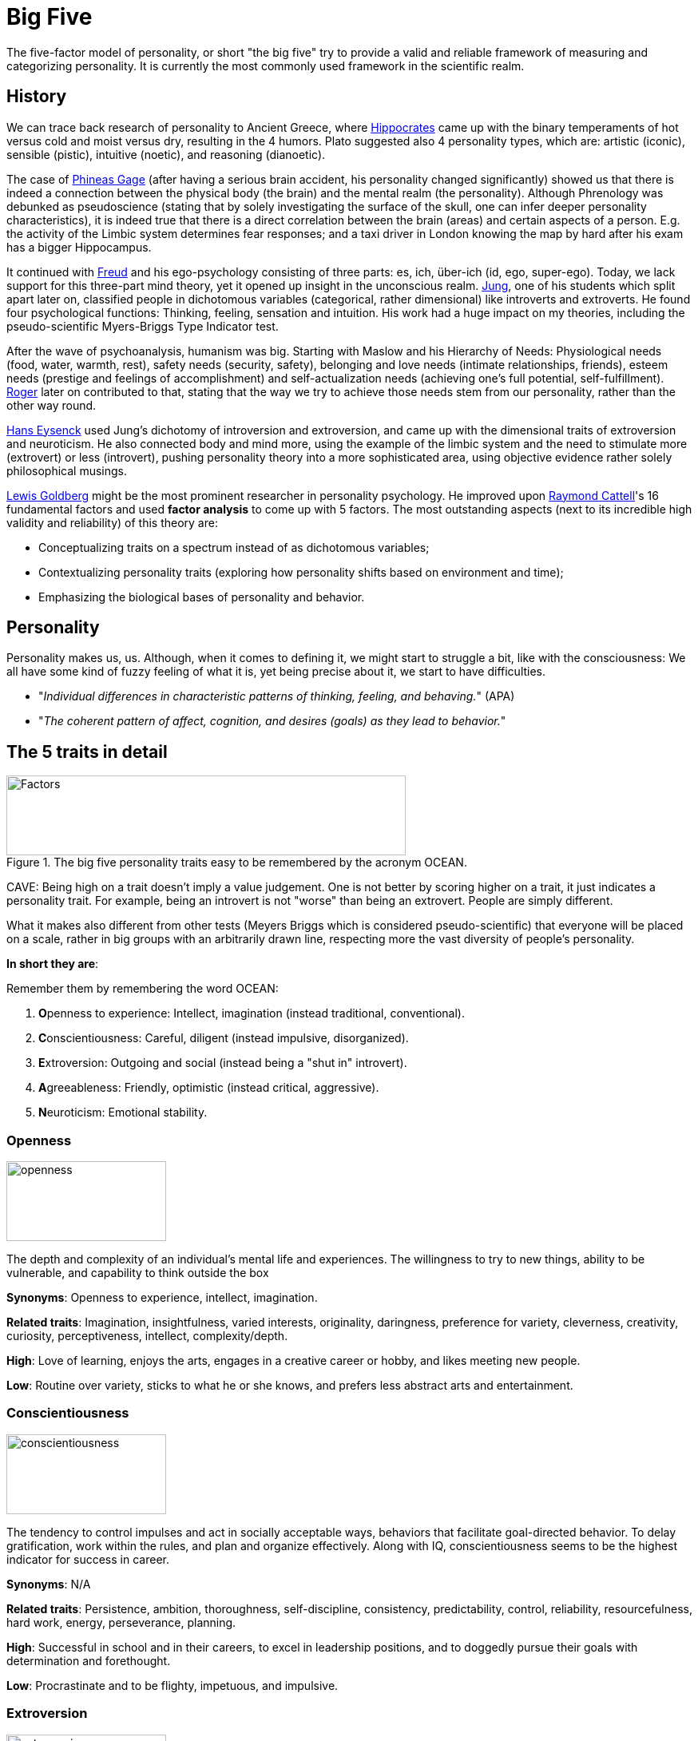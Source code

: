 = Big Five

The five-factor model of personality, or short "the big five" try to provide a valid and reliable framework of measuring and categorizing personality. It is currently the most commonly used framework in the scientific realm.

== History

We can trace back research of personality to Ancient Greece, where link:../people/hippocrates-of-kos.html[Hippocrates] came up with the binary temperaments of hot versus cold and moist versus dry, resulting in the 4 humors. Plato suggested also 4 personality types, which are: artistic (iconic), sensible (pistic), intuitive (noetic), and reasoning (dianoetic).

The case of link:../phenomena/cases/phineas_gage.html[Phineas Gage] (after having a serious brain accident, his personality changed significantly) showed us that there is indeed a connection between the physical body (the brain) and the mental realm (the personality). Although Phrenology was debunked as pseudoscience (stating that by solely investigating the surface of the skull, one can infer deeper personality characteristics), it is indeed true that there is a direct correlation between the brain (areas) and certain aspects of a person. E.g. the activity of the Limbic system determines fear responses; and a taxi driver in London knowing the map by hard after his exam has a bigger Hippocampus.

It continued with link:../people/freud-sigmund.html[Freud] and his ego-psychology consisting of three parts: es, ich, über-ich (id, ego, super-ego). Today, we lack support for this three-part mind theory, yet it opened up insight in the unconscious realm. link:../people/jung-cg.html[Jung], one of his students which split apart later on, classified people in dichotomous variables (categorical, rather dimensional) like introverts and extroverts. He found four psychological functions: Thinking, feeling, sensation and intuition. His work had a huge impact on my theories, including the pseudo-scientific Myers-Briggs Type Indicator test.

After the wave of psychoanalysis, humanism was big. Starting with Maslow and his Hierarchy of Needs:
Physiological needs (food, water, warmth, rest), safety needs (security, safety), belonging and love needs (intimate relationships, friends), esteem needs (prestige and feelings of accomplishment) and self-actualization needs (achieving one’s full potential, self-fulfillment). link:../people/rogers-carl.html[Roger] later on contributed to that, stating that the way we try to achieve those needs stem from our personality, rather than the other way round.

link:../people/eyseneck-hans.html[Hans Eysenck] used Jung's dichotomy of introversion and extroversion, and came up with the dimensional traits of extroversion and neuroticism. He also connected body and mind more, using the example of the limbic system and the need to stimulate more (extrovert) or less (introvert), pushing personality theory into a more sophisticated area, using objective evidence rather solely philosophical musings.

link:../people/goldberg-lewis.html[Lewis Goldberg] might be the most prominent researcher in personality psychology. He improved upon link:../people/cattell-raymond.html[Raymond Cattell]'s 16 fundamental factors and used **factor analysis** to come up with 5 factors. The most outstanding aspects (next to its incredible high validity and reliability) of this theory are:

* Conceptualizing traits on a spectrum instead of as dichotomous variables;
* Contextualizing personality traits (exploring how personality shifts based on environment and time);
* Emphasizing the biological bases of personality and behavior.

== Personality

Personality makes us, us. Although, when it comes to defining it, we might start to struggle a bit, like with the consciousness: We all have some kind of fuzzy feeling of what it is, yet being precise about it, we start to have difficulties.

* "_Individual differences in characteristic patterns of thinking, feeling, and behaving._" (APA)
* "_The coherent pattern of affect, cognition, and desires (goals) as they lead to behavior._"

== The 5 traits in detail

.The big five personality traits easy to be remembered by the acronym OCEAN.
image::images/big5-factors.jpg[Factors,500,100]

CAVE: Being high on a trait doesn't imply a value judgement. One is not better by scoring higher on a trait, it just indicates a personality trait. For example, being an introvert is not "worse" than being an extrovert. People are simply different.

What it makes also different from other tests (Meyers Briggs which is considered pseudo-scientific) that everyone will be placed on a scale, rather in big groups with an arbitrarily drawn line, respecting more the vast diversity of people's personality.

*In short they are*:

Remember them by remembering the word OCEAN:

. **O**penness to experience: Intellect, imagination (instead traditional, conventional).
. **C**onscientiousness: Careful, diligent (instead impulsive, disorganized).
. **E**xtroversion: Outgoing and social (instead being a "shut in" introvert).
. **A**greeableness: Friendly, optimistic (instead critical, aggressive).
. **N**euroticism: Emotional stability.

=== Openness

image::images/big5-openness.jpg[openness,200,100]

The depth and complexity of an individual's mental life and experiences. The willingness to try to new things, ability to be vulnerable, and capability to think outside the box

**Synonyms**: Openness to experience, intellect, imagination.

**Related traits**: Imagination, insightfulness, varied interests, originality, daringness, preference for variety, cleverness, creativity, curiosity, perceptiveness, intellect, complexity/depth.

**High**: Love of learning, enjoys the arts, engages in a creative career or hobby, and likes meeting new people.

**Low**: Routine over variety, sticks to what he or she knows, and prefers less abstract arts and entertainment.

=== Conscientiousness

image::images/big5-conscientiousness.jpg[conscientiousness,200,100]

The tendency to control impulses and act in socially acceptable ways, behaviors that facilitate goal-directed behavior. To delay gratification, work within the rules, and plan and organize effectively. Along with IQ, conscientiousness seems to be the highest indicator for success in career.

**Synonyms**: N/A

**Related traits**: Persistence, ambition, thoroughness, self-discipline, consistency, predictability, control, reliability, resourcefulness, hard work, energy, perseverance, planning.

**High**: Successful in school and in their careers, to excel in leadership positions, and to doggedly pursue their goals with determination and forethought.

**Low**: Procrastinate and to be flighty, impetuous, and impulsive.

=== Extroversion

image::images/big5-extroversion.jpg[extroversion,200,100]

Where an individual draws their energy from and how they interact with others. Extroverts gain energy from social interactions, whereas introverts from being by themselves, and groups rather drain energy from them.

**Synonyms**: N/A

**Related traits**: Sociableness, assertiveness, merriness, outgoing nature, energy, talkativeness, ability to be articulate, fun-loving nature, tendency for affection, friendliness, social confidence.

**High**: Seek out opportunities for social interaction, being in " the life of the party". Being comfortable with others, gregarious, and prone to action rather than contemplation.

**Low**: People "of few words", being quiet, introspective, reserved, and thoughtful.

=== Agreeableness

image::images/big5-agreeableness.jpg[agreeableness,200,100]

How well people get along with others, concerning one's orientation to others.

**Synonyms**: N/A

**Related traits**: Altruism, trust, modesty, humbleness, patience, moderation, tact, politeness, kindness, loyalty, unselfishness, helpfulness, sensitivity, amiability, cheerfulness, consideration.

**High**: Well-liked, respected, and sensitive to the needs of others. Have few enemies and be affectionate to friends and loved ones, as well as sympathetic to the plights of strangers.

**Low**: Less likely to be trusted and liked by others. Being callous, blunt, rude, ill-tempered, antagonistic, and sarcastic. Although not all people who are low in agreeableness are cruel or abrasive, they are not likely to leave others with a warm fuzzy feeling.

=== Neuroticism

image::images/big5-neuroticism.jpg[neuroticism,200,100]

It's not a factor of meanness or incompetence, but one of confidence and being comfortable in one's own skin. It encompasses one's emotional stability and general temper.

**Synonyms**: N/A

**Related traits**: Awkwardness, pessimism, moodiness, jealousy, testiness, fear, nervousness, anxiety, timidness, wariness, self-criticism, lack of confidence, insecurity, instability, oversensitivity.

**High**: Prone to anxiety, sadness, worry, and low self-esteemTemperamental or easily angered, and tendency to be self-conscious and unsure of oneself.

**Low**: Confident, sure of oneself, and adventurous. Brave and unencumbered by worry or self-doubt.

== Meyers-Briggs-Test

Developed by a mother and her daughter, both without an academic background, based on C.G. Jung's archetypes, this pseudo scientific approach is still used a lot these days. People are categorized by 4 traits, and the combination of those result in 16 different groups.

. Extravert (E) / Introvert (I) - Where do you get your energy from?
. Facts, Perception (S) / Intuition (N) - Which information do you use?
. Rational (T) / Value, Morals (F) - How do you decide?
. Planned (J) / Spontaneous (P) - How do you behave/act?

== Resources

* link:https://positivepsychology.com/big-five-personality-theory/[Article from positive psychology] which was used to write this page.
* A 40 minutes link:https://open.spotify.com/episode/1Vx8F4KQoNCfbzIKbg4IEk?si=qO8zjbP_TSKXEdok8s_6Zg[podcast] on Spotify.
* Online tests:
** link:https://www.123test.nl/persoonlijkheidstest/[https://www.123test.nl/persoonlijkheidstest/] (Dutch)
** link:https://openpsychometrics.org/tests/IPIP-BFFM/[https://openpsychometrics.org/tests/IPIP-BFFM/] (English)